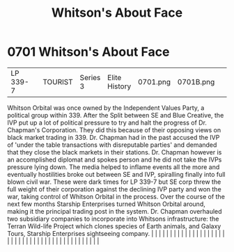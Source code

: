 :PROPERTIES:
:ID:       d31d51b5-ddcd-4c4d-b336-7a310cae9bc4
:END:
#+title: Whitson's About Face
#+filetags: :beacon:
*     0701  Whitson's About Face
| LP 339-7                             |               | TOURIST                | Series 3  | Elite History | 0701.png | 0701B.png |               |                                                                                                                                                                                                                                                                                                                                                                                                                                                                                                                                                                                                                                                                                                                                                                                                                                                                                                                                                                                                                       |           |     4 | 

Whitson Orbital was once owned by the Independent Values Party, a political group within 339. After the Split between SE and Blue Creative, the IVP put up a lot of political pressure to try and halt the progress of Dr. Chapman's Corporation. They did this because of their opposing views on black market trading in 339. Dr. Chapman had in the past accused the IVP of 'under the table transactions with disreputable parties' and demanded that they close the black markets in their stations. Dr. Chapman however is an accomplished diplomat and spokes person and he did not take the IVPs pressure lying down. The media helped to inflame events all the more and eventually hostilities broke out between SE and IVP, spiralling finally into full blown civil war. These were dark times for LP 339-7 but SE corp threw the full weight of their corporation against the declining IVP party and won the war, taking control of Whitson Orbital in the process. Over the course of the next few months Starship Enterprises turned Whitson Orbital around, making it the principal trading post in the system. Dr. Chapman overhauled two subsidiary companies to incorporate into Whitsons infrastructure: the Terran Wild-life Project which clones species of Earth animals, and Galaxy Tours, Starship Enterprises sightseeing company.                                                                                                                                                                                                                                                                                                                                                                                                                                                                                                                                                                                                                                                                                                                                                                                                                                                                                                                                                                                                                                                                                                                                                                                                                                                                                                                                                                                                                                                                                                                                                                                                                                                                                     |   |   |                                                                                                                                                                                                                                                                                                                                                                                                                                                                                                                                                                                                                                                                                                                                                                                                                                                                                                                                                                                                                       |   |   |   |   |   |   |   |   |   |   |   |   |   |   |   |   |   |   |   |   |   |   |   |   |   |   |   |   |   |   |   |   |   |   |   |   |   |   |   |   |   |   

[[file:img/beacons/0701B.png]]
